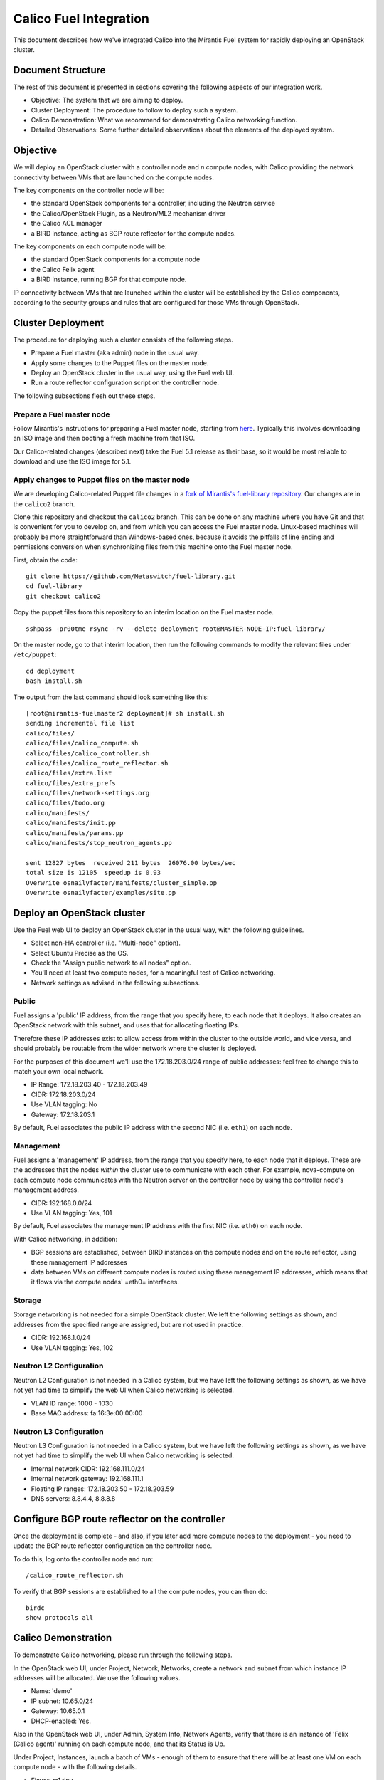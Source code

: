 Calico Fuel Integration
=======================

This document describes how we've integrated Calico into the Mirantis
Fuel system for rapidly deploying an OpenStack cluster.

Document Structure
------------------

The rest of this document is presented in sections covering the
following aspects of our integration work.

- Objective: The system that we are aiming to deploy.
- Cluster Deployment: The procedure to follow to deploy such a system.
- Calico Demonstration: What we recommend for demonstrating Calico
  networking function.
- Detailed Observations: Some further detailed observations about the
  elements of the deployed system.

Objective
---------

We will deploy an OpenStack cluster with a controller node and *n*
compute nodes, with Calico providing the network connectivity between
VMs that are launched on the compute nodes.

The key components on the controller node will be:

- the standard OpenStack components for a controller, including the
  Neutron service
- the Calico/OpenStack Plugin, as a Neutron/ML2 mechanism driver
- the Calico ACL manager
- a BIRD instance, acting as BGP route reflector for the compute
  nodes.

The key components on each compute node will be:

- the standard OpenStack components for a compute node
- the Calico Felix agent
- a BIRD instance, running BGP for that compute node.

IP connectivity between VMs that are launched within the cluster will
be established by the Calico components, according to the security
groups and rules that are configured for those VMs through OpenStack.

Cluster Deployment
------------------

The procedure for deploying such a cluster consists of the following
steps.

- Prepare a Fuel master (aka admin) node in the usual way.
- Apply some changes to the Puppet files on the master node.
- Deploy an OpenStack cluster in the usual way, using the Fuel web UI.
- Run a route reflector configuration script on the controller node.

The following subsections flesh out these steps.

Prepare a Fuel master node
~~~~~~~~~~~~~~~~~~~~~~~~~~

Follow Mirantis's instructions for preparing a Fuel master node,
starting from `here`_. Typically this involves
downloading an ISO image and then booting a fresh machine from that
ISO.

Our Calico-related changes (described next) take the Fuel 5.1 release
as their base, so it would be most reliable to download and use the
ISO image for 5.1.

.. _here: https://software.mirantis.com/

Apply changes to Puppet files on the master node
~~~~~~~~~~~~~~~~~~~~~~~~~~~~~~~~~~~~~~~~~~~~~~~~

We are developing Calico-related Puppet file changes in a
`fork of Mirantis's fuel-library repository`_. Our changes are in the
``calico2`` branch.

Clone this repository and checkout the ``calico2`` branch.  This can be
done on any machine where you have Git and that is convenient for you
to develop on, and from which you can access the Fuel master node.
Linux-based machines will probably be more straightforward than Windows-based
ones, because it avoids the pitfalls of line ending and permissions
conversion when synchronizing files from this machine onto the Fuel
master node.

First, obtain the code::

    git clone https://github.com/Metaswitch/fuel-library.git
    cd fuel-library
    git checkout calico2

Copy the puppet files from this repository to an interim location on
the Fuel master node.

::

    sshpass -pr00tme rsync -rv --delete deployment root@MASTER-NODE-IP:fuel-library/

On the master node, go to that interim location, then run the
following commands to modify the relevant files under ``/etc/puppet``::

    cd deployment
    bash install.sh

The output from the last command should look something like this::

    [root@mirantis-fuelmaster2 deployment]# sh install.sh
    sending incremental file list
    calico/files/
    calico/files/calico_compute.sh
    calico/files/calico_controller.sh
    calico/files/calico_route_reflector.sh
    calico/files/extra.list
    calico/files/extra_prefs
    calico/files/network-settings.org
    calico/files/todo.org
    calico/manifests/
    calico/manifests/init.pp
    calico/manifests/params.pp
    calico/manifests/stop_neutron_agents.pp

    sent 12827 bytes  received 211 bytes  26076.00 bytes/sec
    total size is 12105  speedup is 0.93
    Overwrite osnailyfacter/manifests/cluster_simple.pp
    Overwrite osnailyfacter/examples/site.pp

.. _fork of Mirantis's fuel-library repository: https://github.com/Metaswitch/fuel-library

Deploy an OpenStack cluster
---------------------------

Use the Fuel web UI to deploy an OpenStack cluster in the usual way,
with the following guidelines.

- Select non-HA controller (i.e. "Multi-node" option).
- Select Ubuntu Precise as the OS.
- Check the "Assign public network to all nodes" option.
- You'll need at least two compute nodes, for a meaningful test of
  Calico networking.
- Network settings as advised in the following subsections.

Public
~~~~~~

Fuel assigns a 'public' IP address, from the range that you specify
here, to each node that it deploys.  It also creates an OpenStack
network with this subnet, and uses that for allocating floating IPs.

Therefore these IP addresses exist to allow access from within the
cluster to the outside world, and vice versa, and should probably be
routable from the wider network where the cluster is deployed.

For the purposes of this document we'll use the 172.18.203.0/24 range of
public addresses: feel free to change this to match your own local network.

- IP Range: 172.18.203.40 - 172.18.203.49
- CIDR: 172.18.203.0/24
- Use VLAN tagging: No
- Gateway: 172.18.203.1

By default, Fuel associates the public IP address with the second NIC
(i.e. ``eth1``) on each node.

Management
~~~~~~~~~~

Fuel assigns a 'management' IP address, from the range that you
specify here, to each node that it deploys.  These are the addresses
that the nodes *within* the cluster use to communicate with each
other.  For example, nova-compute on each compute node communicates
with the Neutron server on the controller node by using the controller
node's management address.

- CIDR: 192.168.0.0/24
- Use VLAN tagging: Yes, 101

By default, Fuel associates the management IP address with the first
NIC (i.e. ``eth0``) on each node.

With Calico networking, in addition:

- BGP sessions are established, between BIRD instances on the compute
  nodes and on the route reflector, using these management IP
  addresses
- data between VMs on different compute nodes is routed using these
  management IP addresses, which means that it flows via the compute
  nodes' =eth0= interfaces.

Storage
~~~~~~~

Storage networking is not needed for a simple OpenStack cluster.  We
left the following settings as shown, and addresses from the specified
range are assigned, but are not used in practice.

- CIDR: 192.168.1.0/24
- Use VLAN tagging: Yes, 102

Neutron L2 Configuration
~~~~~~~~~~~~~~~~~~~~~~~~

Neutron L2 Configuration is not needed in a Calico system, but we have
left the following settings as shown, as we have not yet had time to
simplify the web UI when Calico networking is selected.

- VLAN ID range: 1000 - 1030
- Base MAC address: fa:16:3e:00:00:00

Neutron L3 Configuration
~~~~~~~~~~~~~~~~~~~~~~~~

Neutron L3 Configuration is not needed in a Calico system, but we have
left the following settings as shown, as we have not yet had time to
simplify the web UI when Calico networking is selected.

- Internal network CIDR: 192.168.111.0/24
- Internal network gateway: 192.168.111.1
- Floating IP ranges: 172.18.203.50 - 172.18.203.59
- DNS servers: 8.8.4.4, 8.8.8.8

Configure BGP route reflector on the controller
-----------------------------------------------

Once the deployment is complete - and also, if you later add more
compute nodes to the deployment - you need to update the BGP route
reflector configuration on the controller node.

To do this, log onto the controller node and run::

    /calico_route_reflector.sh

To verify that BGP sessions are established to all the compute nodes,
you can then do::

    birdc
    show protocols all

Calico Demonstration
--------------------

To demonstrate Calico networking, please run through the following
steps.

In the OpenStack web UI, under Project, Network, Networks, create a
network and subnet from which instance IP addresses will be allocated.
We use the following values.

- Name: 'demo'
- IP subnet: 10.65.0/24
- Gateway: 10.65.0.1
- DHCP-enabled: Yes.

Also in the OpenStack web UI, under Admin, System Info, Network
Agents, verify that there is an instance of 'Felix (Calico agent)'
running on each compute node, and that its Status is Up.

Under Project, Instances, launch a batch of VMs - enough of them to
ensure that there will be at least one VM on each compute node - with
the following details.

- Flavor: m1.tiny
- Boot from image: TestVM
- Under the Networking tab, drag 'demo' into the 'Selected Networks'
  box.

Under Admin, Instances, verify that:

- the requested number of VMs (aka instances) has been launched
- they are distributed roughly evenly across the available compute
  hosts
- they have each been assigned an IP address from the range that you
  configured above (e.g. 10.65.0/24)
- they reach Active status within about a minute.

Log on to one of the VMs, e.g. by clicking on one of the instances and
then on its Console tab, and use 'ping' to verify connectivity to the
IP address of each other VM.

Under Project, Access & Security, change the rules of the 'default'
security group so that they don't allow access between all VMs in that
group, but instead only to and from particular VM IP addresses.

Log on to one of the VMs that you would now expect *not* to have
access to all of the others, and verify that it can still ping the VMs
that you would expect, and cannot ping the others.

Detailed Observations
---------------------

This section records some more detailed notes about the state of the
cluster that results from following the above procedure with HEAD
commit 854d2353 from https://github.com/Metaswitch/fuel-library.
Reading this section should not be required in order to demonstrate or
understand Openstack and Calico function, but it may be useful as a reference
if a newly deployed system does not appear to be behaving correctly.

Elements required for Calico function
~~~~~~~~~~~~~~~~~~~~~~~~~~~~~~~~~~~~~

This subsection records elements that *are* required for Calico
function, and that we have observed to be configured and operating
correctly in the cluster.

On the controller:

- The Calico ACL manager is correctly configured, and running.
- The BIRD BGP route reflector has established sessions to all the
  compute nodes.
- The Neutron service is running and has initialized the Calico ML2
  mechanism driver.

On each compute node:

- The Calico Felix agent is correctly configured, and running.
- There is an established BGP session to the route reflector on the
  controller.

Elements not required for Calico function, but benign
~~~~~~~~~~~~~~~~~~~~~~~~~~~~~~~~~~~~~~~~~~~~~~~~~~~~~

This subsection records elements that are *not* required for Calico
function, but that we have observed to be operating in the cluster.
These all result from the fact that the procedure first deploys a
traditional Neutron/ML2/OVS cluster, and then modifies that to use
Calico instead of OVS, but does not clean up all of the OVS-related
elements.

We believe that all of these elements are benign, in that they don't
obstruct or fundamentally change the Calico networking behavior.
However it would be better to remove them so as to clarify the overall
picture, and maybe to improve networking performance.  We plan to
continue working on this.

On the controller:

- Various Neutron agents are running that Calico does not require.

  - neutron-ns-metadata-proxy
  - neutron-metadata-agent
  - neutron-dhcp-agent
  - neutron-openvswitch-agent
  - neutron-l3-agent

On each compute node:

- Two Neutron agents are running that Calico does not require.

  - neutron-metadata-agent
  - neutron-openvswitch-agent

- There is a complex set of OVS bridges present, that Calico does not
  require.

In the OpenStack configuration:

- There is a router configured, that Calico doesn't require.
- There are networks configured with subnets 192.168.111.0/24 and
  172.18.203.0/24, which Calico doesn't require.


